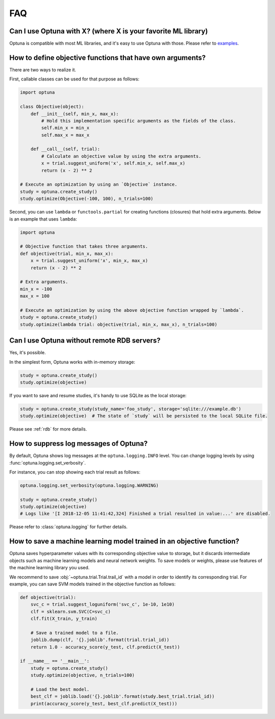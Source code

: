 FAQ
===

Can I use Optuna with X? (where X is your favorite ML library)
--------------------------------------------------------------

Optuna is compatible with most ML libraries, and it's easy to use Optuna with those.
Please refer to `examples <https://github.com/pfnet/optuna/tree/master/examples>`_.


How to define objective functions that have own arguments?
----------------------------------------------------------

There are two ways to realize it.

First, callable classes can be used for that purpose as follows:

.. code-block:: python

    import optuna

    class Objective(object):
        def __init__(self, min_x, max_x):
            # Hold this implementation specific arguments as the fields of the class.
            self.min_x = min_x
            self.max_x = max_x

        def __call__(self, trial):
            # Calculate an objective value by using the extra arguments.
            x = trial.suggest_uniform('x', self.min_x, self.max_x)
            return (x - 2) ** 2

    # Execute an optimization by using an `Objective` instance.
    study = optuna.create_study()
    study.optimize(Objective(-100, 100), n_trials=100)


Second, you can use ``lambda`` or ``functools.partial`` for creating functions (closures) that hold extra arguments.
Below is an example that uses ``lambda``:

.. code-block:: python

    import optuna

    # Objective function that takes three arguments.
    def objective(trial, min_x, max_x):
        x = trial.suggest_uniform('x', min_x, max_x)
        return (x - 2) ** 2

    # Extra arguments.
    min_x = -100
    max_x = 100

    # Execute an optimization by using the above objective function wrapped by `lambda`.
    study = optuna.create_study()
    study.optimize(lambda trial: objective(trial, min_x, max_x), n_trials=100)


Can I use Optuna without remote RDB servers?
--------------------------------------------

Yes, it's possible.

In the simplest form, Optuna works with in-memory storage:

.. code-block:: python

    study = optuna.create_study()
    study.optimize(objective)


If you want to save and resume studies,  it's handy to use SQLite as the local storage:

.. code-block:: python

    study = optuna.create_study(study_name='foo_study', storage='sqlite:///example.db')
    study.optimize(objective)  # The state of `study` will be persisted to the local SQLite file.

Please see :ref:`rdb` for more details.


How to suppress log messages of Optuna?
---------------------------------------

By default, Optuna shows log messages at the ``optuna.logging.INFO`` level.
You can change logging levels by using  :func:`optuna.logging.set_verbosity`.

For instance, you can stop showing each trial result as follows:

.. code-block:: python

    optuna.logging.set_verbosity(optuna.logging.WARNING)

    study = optuna.create_study()
    study.optimize(objective)
    # Logs like '[I 2018-12-05 11:41:42,324] Finished a trial resulted in value:...' are disabled.


Please refer to :class:`optuna.logging` for further details.


How to save a machine learning model trained in an objective function?
----------------------------------------------------------------------

Optuna saves hyperparameter values with its corresponding objective value to storage,
but it discards intermediate objects such as machine learning models and neural network weights.
To save models or weights, please use features of the machine learning library you used.

We recommend to save :obj:`~optuna.trial.Trial.trail_id` with a model in order to identify its corresponding trial.
For example, you can save SVM models trained in the objective function as follows:

.. code-block:: python

    def objective(trial):
        svc_c = trial.suggest_loguniform('svc_c', 1e-10, 1e10)
        clf = sklearn.svm.SVC(C=svc_c)
        clf.fit(X_train, y_train)

        # Save a trained model to a file.
        joblib.dump(clf, '{}.joblib'.format(trial.trial_id))
        return 1.0 - accuracy_score(y_test, clf.predict(X_test))

    if __name__ == '__main__':
        study = optuna.create_study()
        study.optimize(objective, n_trials=100)

        # Load the best model.
        best_clf = joblib.load('{}.joblib'.format(study.best_trial.trial_id))
        print(accuracy_score(y_test, best_clf.predict(X_test)))

